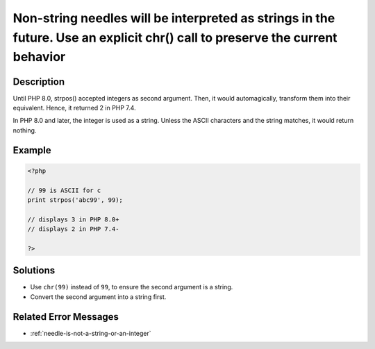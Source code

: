 .. _non-string-needles-will-be-interpreted-as-strings-in-the-future.-use-an-explicit-chr()-call-to-preserve-the-current-behavior:

Non-string needles will be interpreted as strings in the future. Use an explicit chr() call to preserve the current behavior
----------------------------------------------------------------------------------------------------------------------------
 
.. meta::
	:description:
		Non-string needles will be interpreted as strings in the future. Use an explicit chr() call to preserve the current behavior: Until PHP 8.
	:og:image: https://php-changed-behaviors.readthedocs.io/en/latest/_static/logo.png
	:og:type: article
	:og:title: Non-string needles will be interpreted as strings in the future. Use an explicit chr() call to preserve the current behavior
	:og:description: Until PHP 8
	:og:url: https://php-errors.readthedocs.io/en/latest/messages/non-string-needles-will-be-interpreted-as-strings-in-the-future.-use-an-explicit-chr%28%29-call-to-preserve-the-current-behavior.html
	:og:locale: en
	:twitter:card: summary_large_image
	:twitter:site: @exakat
	:twitter:title: Non-string needles will be interpreted as strings in the future. Use an explicit chr() call to preserve the current behavior
	:twitter:description: Non-string needles will be interpreted as strings in the future. Use an explicit chr() call to preserve the current behavior: Until PHP 8
	:twitter:creator: @exakat
	:twitter:image:src: https://php-changed-behaviors.readthedocs.io/en/latest/_static/logo.png

.. raw:: html

	<script type="application/ld+json">{"@context":"https:\/\/schema.org","@graph":[{"@type":"WebPage","@id":"https:\/\/php-errors.readthedocs.io\/en\/latest\/tips\/non-string-needles-will-be-interpreted-as-strings-in-the-future.-use-an-explicit-chr()-call-to-preserve-the-current-behavior.html","url":"https:\/\/php-errors.readthedocs.io\/en\/latest\/tips\/non-string-needles-will-be-interpreted-as-strings-in-the-future.-use-an-explicit-chr()-call-to-preserve-the-current-behavior.html","name":"Non-string needles will be interpreted as strings in the future. Use an explicit chr() call to preserve the current behavior","isPartOf":{"@id":"https:\/\/www.exakat.io\/"},"datePublished":"Sun, 29 Dec 2024 11:24:06 +0000","dateModified":"Sun, 29 Dec 2024 11:24:06 +0000","description":"Until PHP 8","inLanguage":"en-US","potentialAction":[{"@type":"ReadAction","target":["https:\/\/php-tips.readthedocs.io\/en\/latest\/tips\/non-string-needles-will-be-interpreted-as-strings-in-the-future.-use-an-explicit-chr()-call-to-preserve-the-current-behavior.html"]}]},{"@type":"WebSite","@id":"https:\/\/www.exakat.io\/","url":"https:\/\/www.exakat.io\/","name":"Exakat","description":"Smart PHP static analysis","inLanguage":"en-US"}]}</script>

Description
___________
 
Until PHP 8.0, strpos() accepted integers as second argument. Then, it would automagically, transform them into their equivalent. Hence, it returned 2 in PHP 7.4.

In PHP 8.0 and later, the integer is used as a string. Unless the ASCII characters and the string matches, it would return nothing.

Example
_______

.. code-block:: php

   <?php
   
   // 99 is ASCII for c
   print strpos('abc99', 99);
   
   // displays 3 in PHP 8.0+
   // displays 2 in PHP 7.4-
   
   ?>

Solutions
_________

+ Use ``chr(99)`` instead of ``99``, to ensure the second argument is a string.
+ Convert the second argument into a string first.

Related Error Messages
______________________

+ :ref:`needle-is-not-a-string-or-an-integer`
